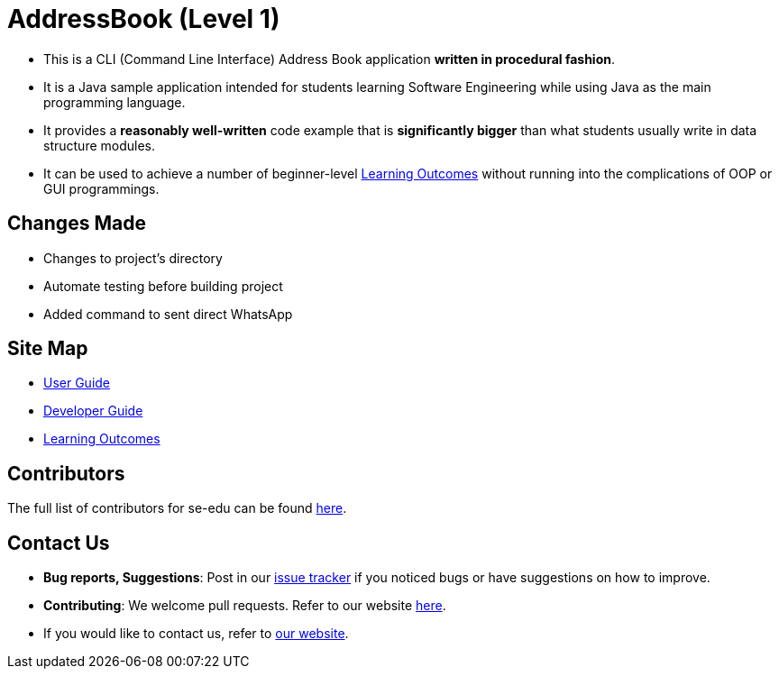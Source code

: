 = AddressBook (Level 1)
ifdef::env-github,env-browser[:relfileprefix: docs/]

* This is a CLI (Command Line Interface) Address Book application *written in procedural fashion*.
* It is a Java sample application intended for students learning Software Engineering while using Java as
the main programming language.
* It provides a *reasonably well-written* code example that is *significantly bigger* than what students
usually write in data structure modules.
* It can be used to achieve a number of beginner-level <<LearningOutcomes#, Learning Outcomes>> without
running into the complications of OOP or GUI programmings.

== Changes Made

* Changes to project's directory
* Automate testing before building project
* Added command to sent direct WhatsApp

== Site Map

* <<UserGuide#, User Guide>>
* <<DeveloperGuide#, Developer Guide>>
* <<LearningOutcomes#, Learning Outcomes>>

== Contributors

The full list of contributors for se-edu can be found https://se-edu.github.io/Team.html[here].

== Contact Us

* *Bug reports, Suggestions*: Post in our https://github.com/se-edu/addressbook-level1/issues[issue tracker]
if you noticed bugs or have suggestions on how to improve.
* *Contributing*: We welcome pull requests. Refer to our website https://se-edu.github.io/#contributing[here].
* If you would like to contact us, refer to https://se-edu.github.io/#contact[our website].
